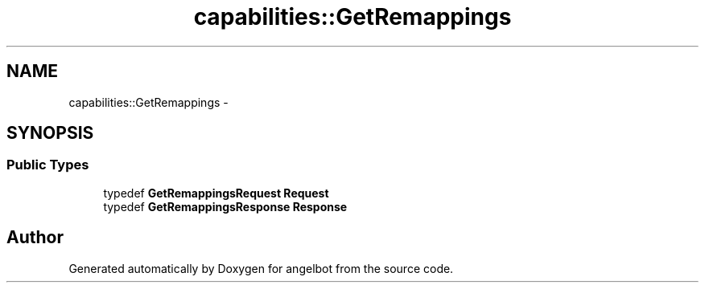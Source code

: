.TH "capabilities::GetRemappings" 3 "Sat Jul 9 2016" "angelbot" \" -*- nroff -*-
.ad l
.nh
.SH NAME
capabilities::GetRemappings \- 
.SH SYNOPSIS
.br
.PP
.SS "Public Types"

.in +1c
.ti -1c
.RI "typedef \fBGetRemappingsRequest\fP \fBRequest\fP"
.br
.ti -1c
.RI "typedef \fBGetRemappingsResponse\fP \fBResponse\fP"
.br
.in -1c

.SH "Author"
.PP 
Generated automatically by Doxygen for angelbot from the source code\&.

